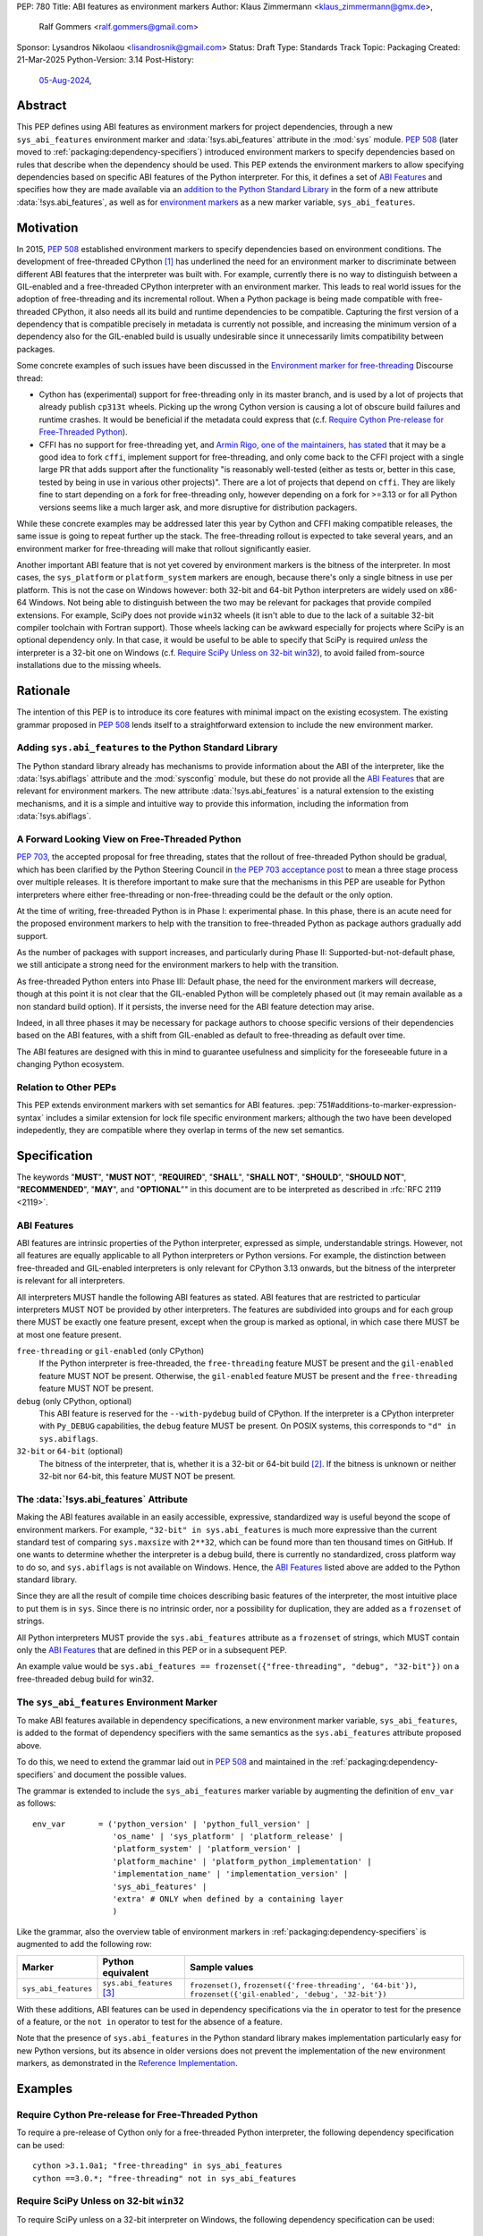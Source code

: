 PEP: 780
Title: ABI features as environment markers
Author: Klaus Zimmermann <klaus_zimmermann@gmx.de>,
        Ralf Gommers <ralf.gommers@gmail.com>
Sponsor: Lysandros Nikolaou <lisandrosnik@gmail.com>
Status: Draft
Type: Standards Track
Topic: Packaging
Created: 21-Mar-2025
Python-Version: 3.14
Post-History:
  `05-Aug-2024 <https://discuss.python.org/t/60007>`__,

..
    If accepted, the contents of this PEP should be integrated into the
    canonical documentation in the Python Packaging User Guide and the
    following directive should be added here:
    .. canonical-pypa-spec:: :ref:`packaging:dependency-specifiers`

Abstract
========

This PEP defines using ABI features as environment markers for project
dependencies, through a new ``sys_abi_features`` environment marker and
:data:`!sys.abi_features` attribute in the :mod:`sys` module.
:pep:`508` (later moved to :ref:`packaging:dependency-specifiers`) introduced
environment markers to specify dependencies based on rules that describe
when the dependency should be used.
This PEP extends the environment markers to allow specifying dependencies
based on specific ABI features of the Python interpreter.
For this, it defines a set of `ABI Features`_ and specifies how they are made
available via an `addition to the Python Standard Library <pep-780-sys.abi_features_>`_
in the form of a new attribute :data:`!sys.abi_features`, as well as for
`environment markers <pep-780-sys_abi_features_>`_ as a new marker variable,
``sys_abi_features``.

Motivation
==========

In 2015, :pep:`508` established environment markers to specify dependencies
based on environment conditions.
The development of free-threaded CPython [#python-free-threading]_
has underlined the need for an environment marker to discriminate between
different ABI features that the interpreter was built with.
For example, currently there is
no way to distinguish between a GIL-enabled and a free-threaded CPython
interpreter with an environment marker. This leads to real world issues for the
adoption of free-threading and its incremental rollout. When a Python package
is being made compatible with free-threaded CPython, it also needs all its
build and runtime dependencies to be compatible. Capturing the first version of
a dependency that is compatible precisely in metadata is currently not
possible, and increasing the minimum version of a dependency also for the
GIL-enabled build is usually undesirable since it unnecessarily limits
compatibility between packages.

Some concrete examples of such issues have been discussed in the `Environment
marker for free-threading`_ Discourse thread:

- Cython has (experimental) support for free-threading only in its master
  branch, and is used by a lot of projects that already publish ``cp313t``
  wheels. Picking up the wrong Cython version is causing a lot of obscure build
  failures and runtime crashes. It would be beneficial if the metadata
  could express that (c.f. `Require Cython Pre-release for Free-Threaded
  Python`_).
- CFFI has no support for free-threading yet, and `Armin Rigo, one of the
  maintainers, has stated
  <https://github.com/python-cffi/cffi/pull/143#issuecomment-2580781899>`__
  that it may be a good idea to fork ``cffi``, implement support for
  free-threading, and only come back to the CFFI project with a single large PR
  that adds support after the functionality "is reasonably well-tested (either
  as tests or, better in this case, tested by being in use in various other
  projects)". There are a lot of projects that depend on ``cffi``. They are
  likely fine to start depending on a fork for free-threading only, however
  depending on a fork for >=3.13 or for all Python versions seems like a much
  larger ask, and more disruptive for distribution packagers.

While these concrete examples may be addressed later this year by Cython and
CFFI making compatible releases, the same issue is going to repeat further up
the stack. The free-threading rollout is expected to take several years, and an
environment marker for free-threading will make that rollout significantly easier.

Another important ABI feature that is not yet covered by environment markers is
the bitness of the interpreter. In most cases, the ``sys_platform`` or
``platform_system`` markers are enough, because there's only a single bitness
in use per platform. This is not the case on Windows however: both 32-bit and
64-bit Python interpreters are widely used on x86-64 Windows. Not being able to
distinguish between the two may be relevant for packages that provide compiled
extensions. For example, SciPy does not provide ``win32`` wheels (it isn't able
to due to the lack of a suitable 32-bit compiler toolchain with Fortran
support). Those wheels lacking can be awkward especially for projects where
SciPy is an optional dependency only. In that case, it would be useful to be
able to specify that SciPy is required *unless* the interpreter is a 32-bit one
on Windows (c.f. `Require SciPy Unless on 32-bit win32`_), to avoid failed
from-source installations due to the missing wheels.


Rationale
=========

The intention of this PEP is to introduce its core features with minimal impact
on the existing ecosystem.
The existing grammar proposed in :pep:`508` lends itself to a straightforward
extension to include the new environment marker.

Adding ``sys.abi_features`` to the Python Standard Library
----------------------------------------------------------

The Python standard library already has mechanisms to provide information about
the ABI of the interpreter, like the :data:`!sys.abiflags` attribute and the
:mod:`sysconfig` module, but these do not provide all the `ABI Features`_ that
are relevant for environment markers.
The new attribute :data:`!sys.abi_features` is a natural extension to the
existing mechanisms, and it is a simple and intuitive way to provide this
information, including the information from :data:`!sys.abiflags`.

A Forward Looking View on Free-Threaded Python
----------------------------------------------

:pep:`703`, the accepted proposal for free threading, states that the
rollout of free-threaded Python should be gradual, which has been clarified
by the Python Steering Council in `the PEP 703 acceptance post`_ to mean a
three stage process over multiple releases. It is therefore important to make
sure that the mechanisms in this PEP are useable for Python interpreters where
either free-threading or non-free-threading could be the default or the only
option.

At the time of writing, free-threaded Python is in Phase I: experimental phase.
In this phase, there is an acute need for the proposed environment markers to
help with the transition to free-threaded Python as package authors gradually
add support.

As the number of packages with support increases, and particularly during
Phase II: Supported-but-not-default phase, we still anticipate a strong need
for the environment markers to help with the transition.

As free-threaded Python enters into Phase III: Default phase, the need for
the environment markers will decrease, though at this point it is not clear
that the GIL-enabled Python will be completely phased out (it may remain
available as a non standard build option). If it persists, the inverse need for
the ABI feature detection may arise.

Indeed, in all three phases it may be necessary for package authors to choose
specific versions of their dependencies based on the ABI features, with a shift
from GIL-enabled as default to free-threading as default over time.

The ABI features are designed with this in mind to guarantee usefulness and
simplicity for the foreseeable future in a changing Python ecosystem.

Relation to Other PEPs
----------------------

This PEP extends environment markers with set semantics for ABI features.
:pep:`751#additions-to-marker-expression-syntax` includes a similar extension
for lock file specific environment markers; although the two have been
developed indepedently, they are compatible where they overlap in terms of the
new set semantics.

Specification
=============

The keywords "**MUST**", "**MUST NOT**", "**REQUIRED**", "**SHALL**",
"**SHALL NOT**", "**SHOULD**", "**SHOULD NOT**", "**RECOMMENDED**", "**MAY**",
and "**OPTIONAL**"" in this document are to be interpreted as described in
:rfc:`RFC 2119 <2119>`.

ABI Features
------------

ABI features are intrinsic properties of the Python interpreter, expressed as
simple, understandable strings.
However, not all features are equally applicable to all Python interpreters or
Python versions. For example, the distinction between free-threaded and
GIL-enabled interpreters is only relevant for CPython 3.13 onwards, but the bitness
of the interpreter is relevant for all interpreters.

All interpreters MUST handle the following ABI features as stated.
ABI features that are restricted to particular interpreters MUST NOT be
provided by other interpreters.
The features are subdivided into groups and for each group there MUST be
exactly one feature present, except when the group is marked as optional, in
which case there MUST be at most one feature present.

``free-threading`` or ``gil-enabled`` (only CPython)
    If the Python interpreter is free-threaded, the ``free-threading`` feature
    MUST be present and the ``gil-enabled`` feature MUST NOT be present.
    Otherwise, the ``gil-enabled`` feature MUST be present and the
    ``free-threading`` feature MUST NOT be present.

``debug`` (only CPython, optional)
    This ABI feature is reserved for the ``--with-pydebug`` build of CPython.
    If the interpreter is a CPython interpreter with ``Py_DEBUG`` capabilities,
    the ``debug`` feature MUST be present.
    On POSIX systems, this corresponds to ``"d" in sys.abiflags``.

``32-bit`` or ``64-bit`` (optional)
    The bitness of the interpreter, that is, whether it is a 32-bit or 64-bit
    build [#bitness]_. If the bitness is unknown or neither 32-bit nor 64-bit,
    this feature MUST NOT be present.

.. _pep-780-sys.abi_features:

The :data:`!sys.abi_features` Attribute
---------------------------------------

Making the ABI features available in an easily accessible, expressive,
standardized way is useful beyond the scope of environment markers.
For example, ``"32-bit" in sys.abi_features`` is much more expressive than the
current standard test of comparing ``sys.maxsize`` with  ``2**32``, which can
be found more than ten thousand times on GitHub.
If one wants to determine whether the interpreter is a debug build, there is
currently no standardized, cross platform way to do so, and ``sys.abiflags`` is
not available on Windows.
Hence, the `ABI Features`_ listed above are added to the Python standard
library.

Since they are all the result of compile time choices describing basic features
of the interpreter, the most intuitive place to put them is in ``sys``.
Since there is no intrinsic order, nor a possibility for duplication, they are
added as a ``frozenset`` of strings.

All Python interpreters MUST provide the ``sys.abi_features`` attribute as a
``frozenset`` of strings, which MUST contain only the `ABI Features`_ that are
defined in this PEP or in a subsequent PEP.

An example value would be ``sys.abi_features == frozenset({"free-threading",
"debug", "32-bit"})`` on a free-threaded debug build for win32.

.. _pep-780-sys_abi_features:

The ``sys_abi_features`` Environment Marker
-------------------------------------------

To make ABI features available in dependency specifications, a new environment
marker variable, ``sys_abi_features``, is added to the format of dependency
specifiers with the same semantics as the ``sys.abi_features`` attribute
proposed above.

To do this, we need to extend the grammar laid out in :pep:`508` and maintained
in the :ref:`packaging:dependency-specifiers` and document the possible values.

The grammar is extended to include the ``sys_abi_features`` marker variable by
augmenting the definition of ``env_var`` as follows::

    env_var       = ('python_version' | 'python_full_version' |
                     'os_name' | 'sys_platform' | 'platform_release' |
                     'platform_system' | 'platform_version' |
                     'platform_machine' | 'platform_python_implementation' |
                     'implementation_name' | 'implementation_version' |
                     'sys_abi_features' |
                     'extra' # ONLY when defined by a containing layer
                     )

Like the grammar, also the overview table of environment markers in
:ref:`packaging:dependency-specifiers` is augmented to add the following row:

.. list-table::
    :header-rows: 1

    * - Marker
      - Python equivalent
      - Sample values
    * - ``sys_abi_features``
      - ``sys.abi_features`` [#sys-abi-features]_
      - ``frozenset()``, ``frozenset({'free-threading', '64-bit'})``,
        ``frozenset({'gil-enabled', 'debug', '32-bit'})``

With these additions, ABI features can be used in dependency specifications via
the ``in`` operator to test for the presence of a feature, or the ``not in``
operator to test for the absence of a feature.

Note that the presence of ``sys.abi_features`` in the Python standard library
makes implementation particularly easy for new Python versions, but its absence
in older versions does not prevent the implementation of the new environment
markers, as demonstrated in the `Reference Implementation`_.

Examples
========

Require Cython Pre-release for Free-Threaded Python
----------------------------------------------------
To require a pre-release of Cython only for a free-threaded Python
interpreter, the following dependency specification can be used::

    cython >3.1.0a1; "free-threading" in sys_abi_features
    cython ==3.0.*; "free-threading" not in sys_abi_features

Require SciPy Unless on 32-bit ``win32``
----------------------------------------
To require SciPy unless on a 32-bit interpreter on Windows, the following
dependency specification can be used::

    scipy; platform_system != "Windows" or "32-bit" not in sys_abi_features

Require NumPy for a Free-Threaded Interpreter With Debugging Capabilities
--------------------------------------------------------------------------
To require NumPy only for a free-threaded interpreter with debugging
capabilities, the following dependency can be used::

    numpy; "free-threading" in sys_abi_features and "debug" in sys_abi_features

Backwards Compatibility
=======================

This is a pure extension to the existing environment markers and does not
affect existing environment markers or dependency specifications, hence there
are no direct backwards compatibility concerns.

However, the introduction of the feature has implications for a
number of ecosystem tools, especially those which attempt to support
examination of data in ``pyproject.toml`` and ``requirements.txt``.

Audit and Update Tools
----------------------

A wide range of tools understand Python dependency data as expressed in
``requirements.txt`` files. (e.g., Dependabot, Tidelift, etc)

Such tools inspect dependency data and, in some cases, offer tool-assisted or
fully automated updates.
It is our expectation that no such tools would support the new environment
markers at first, and broad ecosystem support could take many months or even
some number of years to arrive.

As a result, users of the new environment markers would experience a
degradation in their workflows and tool support at the time that they start
using them. This is true of any new standard for where and how dependency data
are encoded.

Security Implications
=====================

This PEP introduces new syntax for specifying dependency information in
projects. However, it does not introduce newly specified mechanisms for
handling or resolving dependencies.

It therefore does not carry security concerns other than those inherent in any
tools which may already be used to install dependencies---i.e. malicious
dependencies may be specified here, just as they may be specified in
``requirements.txt`` files.

How to Teach This
=================

The use of environment markers is well established and communicated chiefly
in :ref:`packaging:dependency-specifiers`.
The new environment marker can be introduced in the same document.
Additionally, both for package authors and users, free-threading specific
guidance can be provided at the `Python free-threading guide`_.
The new ``sys.abi_features`` attribute will be documented in the Python
standard library documentation.


Reference Implementation
========================

The reference implementation for the ``sys.abi_features`` attribute can be
found in `Add abi_features to sys
<https://github.com/zklaus/cpython/pull/1>`__.

The reference implementation for the environment markers is available in a fork
of the ``packaging`` library at `Environment markers for ABI features
<https://github.com/zklaus/packaging/pull/1>`__.

`A demonstration package <https://github.com/zklaus/env-marker-example>`__ is
also available.

Since ``pip`` uses a vendored copy of ``packaging`` internally, we also provide
`a patched version of pip`__, which replaces the vendored ``packaging`` with the
reference implementation linked above.

__ https://github.com/zklaus/pip/tree/env-marker-free-threading

Rejected Ideas
==============

Extension Mechanism
-------------------

In an early discussion of the topic (`Environment marker for free-threading`_),
the idea of a general extension mechanism for environment markers was brought
up. While it is appealing to forego a whole PEP process should the need for
new environment markers arise in the future, there are two main challenges.
First, a completely dynamic mechanism would present difficulties for tools that
rely on static analysis of dependency specifications.

This means that even if a dynamic mechanism were to be adopted, new environment
markers would likely still need to be spelled out in a PEP.

Second, the introduction of a dynamic mechanism would require a more complex
implementation in the packaging library, which would be a significant departure
from the current approach.

Having said that, the new ``sys.abi_features`` attribute provides a natural
extension point for any new ABI features, even if specific to a subset of
interpreters, should the need arise to add such new features with a subsequent
PEP.

Open Issues
===========

Other Environment Markers
-------------------------
If other environment markers are needed right now, this PEP could be extended
to include them.

Other Tooling
-------------
The reference implementation is based on the ``packaging`` library and ``pip``.
We have confirmed that this allows for building and installing packages with
several build backends.
It is possible that other tools should be added to the reference
implementation.


Footnotes
=========

.. [#python-free-threading] Python experimental support for free threading
   is available in Python 3.13 and later. For more information, see `Python
   experimental support for free threading`_.

.. [#bitness] While there are some related environment markers available, such
   as ``platform_machine`` and ``platform_python_implementation``, these are
   not sufficient to reliably determine the bitness of the interpreter,
   particularly on platforms that allow the execution of either kind of binary.

.. [#sys-abi-features] This is contingent on the availability of the
   ``sys.abi_features`` attribute in the Python standard library. In
   versions that don't provide this attribute, the marker will be constructed
   from other available information, such as the ``sys.abiflags`` string.


.. _Python experimental support for free threading: https://docs.python.org/3/howto/free-threading-python.html
.. _Python free-threading guide: https://py-free-threading.github.io/
.. _Environment marker for free-threading: https://discuss.python.org/t/environment-marker-for-free-threading/60007
.. _Compatibility Status Tracking: https://py-free-threading.github.io/tracking/
.. _Free-Treaded Wheels: https://hugovk.github.io/free-threaded-wheels/
.. _the PEP 703 acceptance post: https://discuss.python.org/t/pep-703-making-the-global-interpreter-lock-optional-in-cpython-acceptance/37075

Acknowledgements
================

Thanks to Filipe Laíns for the suggestion of the ``abi_features`` attribute
and to Stephen Rosen for the Backwards Compatibility section of :pep:`735`,
which served as a template for the corresponding section in this PEP.

Copyright
=========

This document is placed in the public domain or under the
CC0-1.0-Universal license, whichever is more permissive.
